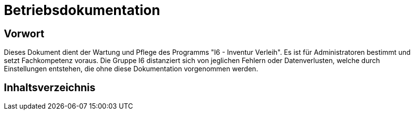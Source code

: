= Betriebsdokumentation

== Vorwort

Dieses Dokument dient der Wartung und Pflege des Programms "I6 - Inventur Verleih". Es ist für Administratoren bestimmt und setzt Fachkompetenz voraus.
Die Gruppe I6 distanziert sich von jeglichen Fehlern oder Datenverlusten, welche durch Einstellungen entstehen, die ohne diese Dokumentation vorgenommen werden.

== Inhaltsverzeichnis

